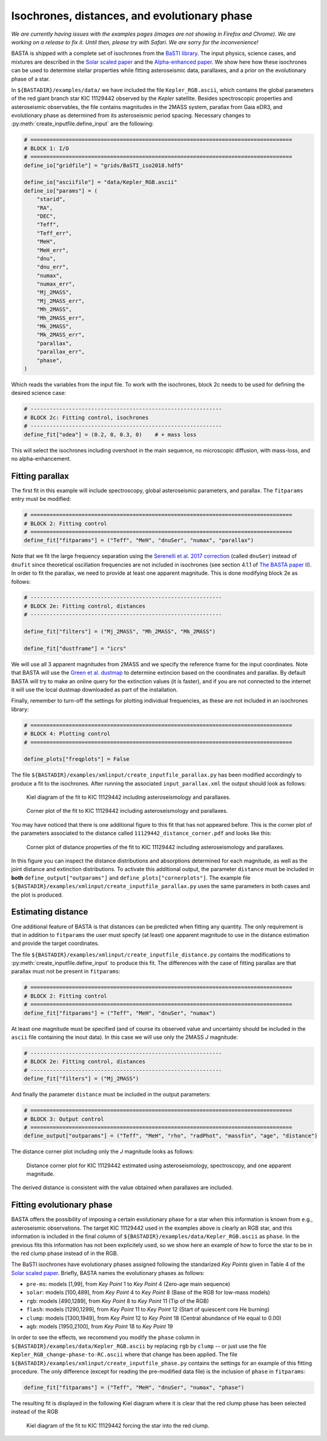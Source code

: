 .. _example_isoch:

Isochrones, distances, and evolutionary phase
=============================================

*We are currently having issues with the examples pages (images are not showing in Firefox and Chrome). We are working on a release to fix it. Until then, please try with Safari. We are sorry for the inconvenience!*

BASTA is shipped with a complete set of isochrones from the
`BaSTI library <http://basti-iac.oa-abruzzo.inaf.it/index.html>`_. The input physics, science cases, and mixtures are
described in the `Solar scaled paper <https://ui.adsabs.harvard.edu/abs/2018ApJ...856..125H/abstract>`_ and the
`Alpha-enhanced paper <https://ui.adsabs.harvard.edu/abs/2021ApJ...908..102P/abstract>`_. We show here how these
isochrones can be used to determine stellar properties while fitting asteroseismic data, parallaxes, and a prior on the
evolutionary phase of a star.

In ``${BASTADIR}/examples/data/`` we have included the file ``Kepler_RGB.ascii``, which contains the global parameters
of the red giant branch star KIC 11129442 observed by the *Kepler* satellite. Besides spectroscopic properties and
asteroseismic observables, the file contains magnitudes in the 2MASS system, parallax from Gaia eDR3, and evolutionary
phase as determined from its asteroseismic period spacing. Necessary changes to :py:meth:`create_inputfile.define_input`
are the following:

.. code-block:: python

    # ==================================================================================
    # BLOCK 1: I/O
    # ==================================================================================
    define_io["gridfile"] = "grids/BaSTI_iso2018.hdf5"

    define_io["asciifile"] = "data/Kepler_RGB.ascii"
    define_io["params"] = (
        "starid",
        "RA",
        "DEC",
        "Teff",
        "Teff_err",
        "MeH",
        "MeH_err",
        "dnu",
        "dnu_err",
        "numax",
        "numax_err",
        "Mj_2MASS",
        "Mj_2MASS_err",
        "Mh_2MASS",
        "Mh_2MASS_err",
        "Mk_2MASS",
        "Mk_2MASS_err",
        "parallax",
        "parallax_err",
        "phase",
    )

Which reads the variables from the input file. To work with the isochrones, block 2c needs to be used for defining the
desired science case:

.. code-block:: python

    # ------------------------------------------------------------
    # BLOCK 2c: Fitting control, isochrones
    # ------------------------------------------------------------
    define_fit["odea"] = (0.2, 0, 0.3, 0)    # + mass loss

This will select the isochrones including overshoot in the main sequence, no microscopic diffusion, with mass-loss, and
no alpha-enhancement.

Fitting parallax
----------------

The first fit in this example will include spectroscopy, global asteroseismic parameters, and parallax. The
``fitparams`` entry must be modified:

.. code-block:: python

    # ==================================================================================
    # BLOCK 2: Fitting control
    # ==================================================================================
    define_fit["fitparams"] = ("Teff", "MeH", "dnuSer", "numax", "parallax")

Note that we fit the large frequency separation using the
`Serenelli et al. 2017 correction <https://ui.adsabs.harvard.edu/abs/2017ApJS..233...23S/abstract>`_ (called ``dnuSer``)
instead of ``dnufit`` since theoretical oscillation frequencies are not included in isochrones (see section 4.1.1 of
`The BASTA paper II <https://arxiv.org/abs/2109.14622>`_). In order to fit the parallax,
we need to provide at least one apparent magnitude. This is done modifying block 2e as follows:

.. code-block:: python

    # ------------------------------------------------------------
    # BLOCK 2e: Fitting control, distances
    # ------------------------------------------------------------

    define_fit["filters"] = ("Mj_2MASS", "Mh_2MASS", "Mk_2MASS")

    define_fit["dustframe"] = "icrs"

We will use all 3 apparent magnitudes from 2MASS and we specify the reference frame for the input coordinates. Note that
BASTA will use the `Green et al. dustmap <http://argonaut.skymaps.info>`_ to determine extincion based on the
coordinates and parallax. By default BASTA will try to make an online query for the extinction values (it is faster),
and if you are not connected to the internet it will use the local dustmap downloaded as part of the installation.

Finally, remember to turn-off the settings for plotting individual frequencies, as these are not included in an
isochrones library:

.. code-block:: python

    # ==================================================================================
    # BLOCK 4: Plotting control
    # ==================================================================================

    define_plots["freqplots"] = False


The file ``${BASTADIR}/examples/xmlinput/create_inputfile_parallax.py`` has been modified accordingly to produce a fit
to the isochrones. After running the associated ``input_parallax.xml`` the output should look as follows:

.. figure:: ../examples/reference/parallax/11129442_kiel.pdf
   :alt: Kiel diagram of the fit to KIC 11129442 including asteroseismology and parallaxes.

   Kiel diagram of the fit to KIC 11129442 including asteroseismology and parallaxes.

.. figure:: ../examples/reference/parallax/11129442_corner.pdf
   :alt: Corner plot of the fit to KIC 11129442 including asteroseismology and parallaxes.

   Corner plot of the fit to KIC 11129442 including asteroseismology and parallaxes.

You may have noticed that there is one additional figure to this fit that has not appeared before. This is the corner
plot of the parameters associated to the distance called ``11129442_distance_corner.pdf`` and looks like this:

.. figure:: ../examples/reference/parallax/11129442_distance_corner.pdf
   :alt: Corner plot of distance properties of the fit to KIC 11129442 including asteroseismology and parallaxes.

   Corner plot of distance properties of the fit to KIC 11129442 including asteroseismology and parallaxes.

In this figure you can inspect the distance distributions and absorptions determined for each magnitude, as well as the
joint distance and extinction distributions. To activate this additional output, the parameter ``distance`` must be
included in **both** ``define_output["outparams"]`` and ``define_plots["cornerplots"]``. The example file
``${BASTADIR}/examples/xmlinput/create_inputfile_parallax.py`` uses the same parameters in both cases and the plot is
produced.

Estimating distance
-------------------

One additional feature of BASTA is that distances can be predicted when fitting any quantity. The only requirement is
that in addition to ``fitparams`` the user must specify (at least) one apparent magnitude to use in the distance
estimation and provide the target coordinates.

The file ``${BASTADIR}/examples/xmlinput/create_inputfile_distance.py`` contains the modifications to
:py:meth:`create_inputfile.define_input` to produce this fit. The differences with the case of fitting parallax are that
parallax must not be present in ``fitparams``:

.. code-block:: python

    # ==================================================================================
    # BLOCK 2: Fitting control
    # ==================================================================================
    define_fit["fitparams"] = ("Teff", "MeH", "dnuSer", "numax")

At least one magnitude must be specified (and of course its observed value and uncertainty should be included in the
``ascii`` file containing the inout data). In this case we will use only the 2MASS *J* magnitude:

.. code-block:: python

    # ------------------------------------------------------------
    # BLOCK 2e: Fitting control, distances
    # ------------------------------------------------------------
    define_fit["filters"] = ("Mj_2MASS")

And finally the parameter ``distance`` must be included in the output parameters:

.. code-block:: python

    # ==================================================================================
    # BLOCK 3: Output control
    # ==================================================================================
    define_output["outparams"] = ("Teff", "MeH", "rho", "radPhot", "massfin", "age", "distance")

The distance corner plot including only the *J* magnitude looks as follows:

.. figure:: ../examples/reference/distance/11129442_distance_corner.pdf
   :alt: Distance corner plot for KIC 11129442 estimated using asteroseismology, spectroscopy, and one apparent magnitude.

   Distance corner plot for KIC 11129442 estimated using asteroseismology, spectroscopy, and one apparent magnitude.

The derived distance is consistent with the value obtained when parallaxes are included.

Fitting evolutionary phase
--------------------------

BASTA offers the possibility of imposing a certain evolutionary phase for a star when this information is known from
e.g., asteroseismic observations. The target KIC 11129442 used in the examples above is clearly an RGB star, and this
information is included in the final column of ``${BASTADIR}/examples/data/Kepler_RGB.ascii`` as ``phase``. In the
previous fits this information has not been explicitely used, so we show here an example of how to force the star
to be in the red clump phase instead of in the RGB.

The BaSTI isochrones have evolutionary phases assigned following the standarized *Key Points* given in Table 4 of the
`Solar scaled paper <https://ui.adsabs.harvard.edu/abs/2018ApJ...856..125H/abstract>`_. Briefly, BASTA names the
evolutionary phases as follows:

* ``pre-ms``: models [1,99], from *Key Point* 1 to *Key Point* 4 (Zero-age main sequence)
* ``solar``: models [100,489], from *Key Point* 4 to *Key Point* 8 (Base of the RGB for low-mass models)
* ``rgb``: models [490,1289], from *Key Point* 8 to *Key Point* 11 (Tip of the RGB)
* ``flash``: models [1290,1299], from *Key Point* 11 to *Key Point* 12 (Start of quiescent core He burning)
* ``clump``: models [1300,1949], from *Key Point* 12 to *Key Point* 18 (Central abundance of He equal to 0.00)
* ``agb``: models [1950,2100], from *Key Point* 18 to *Key Point* 19

In order to see the effects, we recommend you modify the ``phase`` column in
``${BASTADIR}/examples/data/Kepler_RGB.ascii`` by replacing ``rgb`` by ``clump`` -- or just use the file ``Kepler_RGB_change-phase-to-RC.ascii`` where that change has been applied. The file
``${BASTADIR}/examples/xmlinput/create_inputfile_phase.py`` contains the settings for an example of this fitting
procedure. The only difference (except for reading the pre-modified data file) is the inclusion of ``phase`` in ``fitparams``:

.. code-block:: python

    define_fit["fitparams"] = ("Teff", "MeH", "dnuSer", "numax", "phase")

The resulting fit is displayed in the following Kiel diagram where it is clear that the red clump phase has been
selected instead of the RGB

.. figure:: ../examples/reference/phase/11129442_kiel.pdf
   :alt: Kiel diagram of the fit to KIC 11129442 forcing the star into the red clump.

   Kiel diagram of the fit to KIC 11129442 forcing the star into the red clump.
